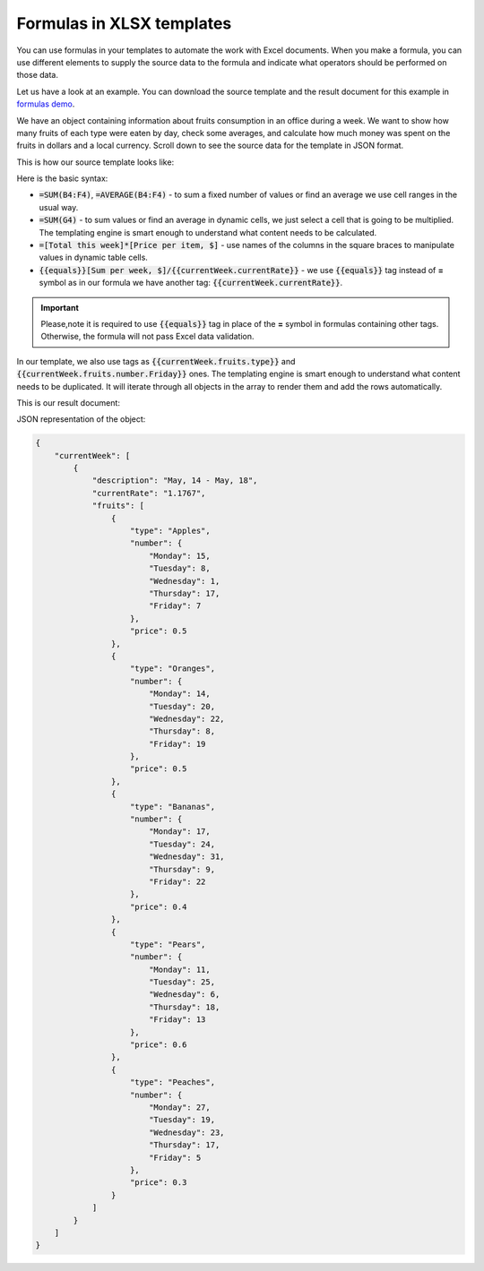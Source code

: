 Formulas in XLSX templates
===========================

You can use formulas in your templates to automate the work with Excel documents. When you make a formula, you can use different elements to supply the source data to the formula and indicate what operators should be performed on those data.

Let us have a look at an example. You can download the source template and the result document for this example in `formulas demo <./demos.html#formulas>`_.

We have an object containing information about fruits consumption in an office during a week. We want to show how many fruits of each type were eaten by day, check some averages, and calculate how much money was spent on the fruits in dollars and a local currency. Scroll down to see the source data for the template in JSON format.

This is how our source template looks like:

.. image:: ../../_static/img/document-generation/formulas-template.png
    :alt: Formulas template

Here is the basic syntax:

- :code:`=SUM(B4:F4)`, :code:`=AVERAGE(B4:F4)` - to sum a fixed number of values or find an average we use cell ranges in the usual way.
- :code:`=SUM(G4)` - to sum values or find an average in dynamic cells, we just select a cell that is going to be multiplied. The templating engine is smart enough to understand what content needs to be calculated.
- :code:`=[Total this week]*[Price per item, $]` - use names of the columns in the square braces to manipulate values in dynamic table cells.
- :code:`{{equals}}[Sum per week, $]/{{currentWeek.currentRate}}` - we use :code:`{{equals}}` tag instead of **=** symbol as in our formula we have another tag: :code:`{{currentWeek.currentRate}}`.

.. important::

 Please,note it is required to use :code:`{{equals}}` tag in place of the **=** symbol in formulas containing other tags. Otherwise, the formula will not pass Excel data validation.

In our template, we also use tags as :code:`{{currentWeek.fruits.type}}` and :code:`{{currentWeek.fruits.number.Friday}}` ones. The templating engine is smart enough to understand what content needs to be duplicated. It will iterate through all objects in the array to render them and add the rows automatically.

This is our result document:

.. image:: ../../_static/img/document-generation/formulas-result.png
    :alt: Formulas result

JSON representation of the object:

.. code:: json

    {
        "currentWeek": [
            {
                "description": "May, 14 - May, 18",
                "currentRate": "1.1767",
                "fruits": [
                    {
                        "type": "Apples",
                        "number": {
                            "Monday": 15,
                            "Tuesday": 8,
                            "Wednesday": 1,
                            "Thursday": 17,
                            "Friday": 7
                        },
                        "price": 0.5
                    },
                    {
                        "type": "Oranges",
                        "number": {
                            "Monday": 14,
                            "Tuesday": 20,
                            "Wednesday": 22,
                            "Thursday": 8,
                            "Friday": 19
                        },
                        "price": 0.5
                    },
                    {
                        "type": "Bananas",
                        "number": {
                            "Monday": 17,
                            "Tuesday": 24,
                            "Wednesday": 31,
                            "Thursday": 9,
                            "Friday": 22
                        },
                        "price": 0.4
                    },
                    {
                        "type": "Pears",
                        "number": {
                            "Monday": 11,
                            "Tuesday": 25,
                            "Wednesday": 6,
                            "Thursday": 18,
                            "Friday": 13
                        },
                        "price": 0.6
                    },
                    {
                        "type": "Peaches",
                        "number": {
                            "Monday": 27,
                            "Tuesday": 19,
                            "Wednesday": 23,
                            "Thursday": 17,
                            "Friday": 5
                        },
                        "price": 0.3
                    }
                ]
            }
        ]
    }